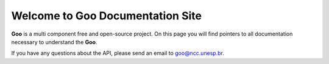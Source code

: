 .. goo-server api documentation master file, created by
   sphinx-quickstart on Wed Dec 19 10:15:12 2012.
   You can adapt this file completely to your liking, but it should at least
   contain the root `toctree` directive.

Welcome to Goo Documentation Site
=================================

**Goo** is a multi component free and open-source project. On this page you
will find pointers to all documentation necessary to understand the **Goo**.

If you have any questions about the API, please send an email to 
goo@ncc.unesp.br.
